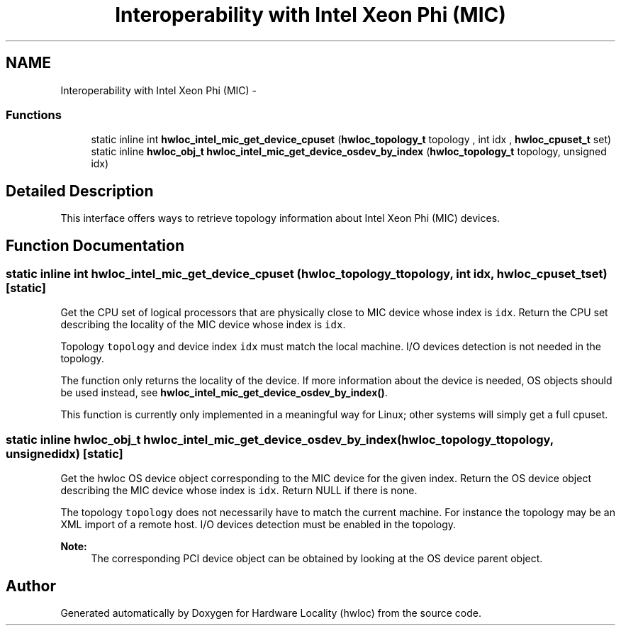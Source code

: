 .TH "Interoperability with Intel Xeon Phi (MIC)" 3 "Mon Nov 18 2013" "Version 1.8" "Hardware Locality (hwloc)" \" -*- nroff -*-
.ad l
.nh
.SH NAME
Interoperability with Intel Xeon Phi (MIC) \- 
.SS "Functions"

.in +1c
.ti -1c
.RI "static inline int \fBhwloc_intel_mic_get_device_cpuset\fP (\fBhwloc_topology_t\fP topology , int idx , \fBhwloc_cpuset_t\fP set)"
.br
.ti -1c
.RI "static inline \fBhwloc_obj_t\fP \fBhwloc_intel_mic_get_device_osdev_by_index\fP (\fBhwloc_topology_t\fP topology, unsigned idx)"
.br
.in -1c
.SH "Detailed Description"
.PP 
This interface offers ways to retrieve topology information about Intel Xeon Phi (MIC) devices\&. 
.SH "Function Documentation"
.PP 
.SS "static inline int hwloc_intel_mic_get_device_cpuset (\fBhwloc_topology_t\fP topology, int idx, \fBhwloc_cpuset_t\fPset)\fC [static]\fP"

.PP
Get the CPU set of logical processors that are physically close to MIC device whose index is \fCidx\fP\&. Return the CPU set describing the locality of the MIC device whose index is \fCidx\fP\&.
.PP
Topology \fCtopology\fP and device index \fCidx\fP must match the local machine\&. I/O devices detection is not needed in the topology\&.
.PP
The function only returns the locality of the device\&. If more information about the device is needed, OS objects should be used instead, see \fBhwloc_intel_mic_get_device_osdev_by_index()\fP\&.
.PP
This function is currently only implemented in a meaningful way for Linux; other systems will simply get a full cpuset\&. 
.SS "static inline \fBhwloc_obj_t\fP hwloc_intel_mic_get_device_osdev_by_index (\fBhwloc_topology_t\fPtopology, unsignedidx)\fC [static]\fP"

.PP
Get the hwloc OS device object corresponding to the MIC device for the given index\&. Return the OS device object describing the MIC device whose index is \fCidx\fP\&. Return NULL if there is none\&.
.PP
The topology \fCtopology\fP does not necessarily have to match the current machine\&. For instance the topology may be an XML import of a remote host\&. I/O devices detection must be enabled in the topology\&.
.PP
\fBNote:\fP
.RS 4
The corresponding PCI device object can be obtained by looking at the OS device parent object\&. 
.RE
.PP

.SH "Author"
.PP 
Generated automatically by Doxygen for Hardware Locality (hwloc) from the source code\&.
